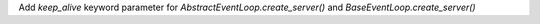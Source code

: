 Add `keep_alive` keyword parameter for `AbstractEventLoop.create_server()` and `BaseEventLoop.create_server()`
